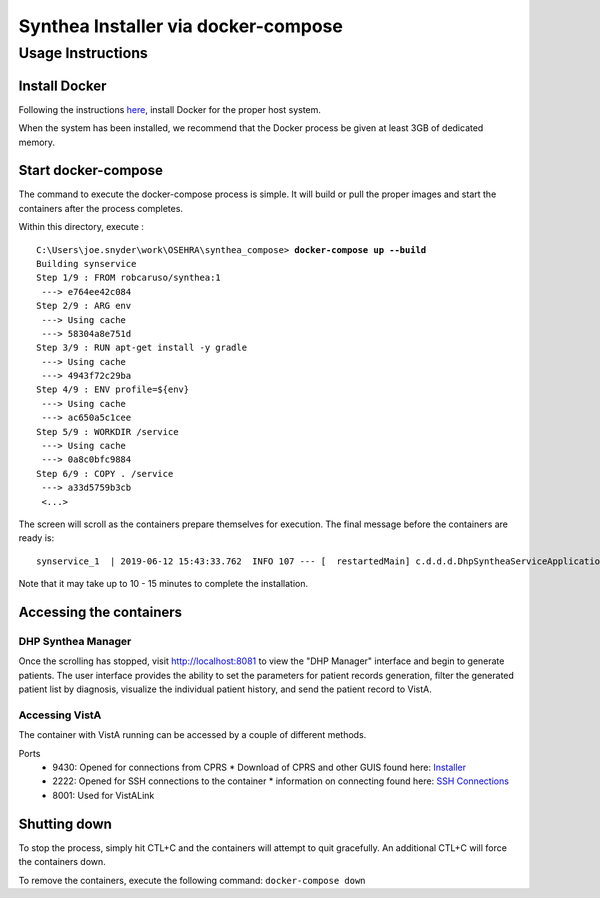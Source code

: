 Synthea Installer via docker-compose
+++++++++++++++++++++++++++++++++++++

Usage Instructions
-------------------

Install Docker
###############

Following the instructions here_, install Docker for the proper host system.

When the system has been installed, we recommend that the Docker process be
given at least 3GB of dedicated memory.

Start docker-compose
####################

The command to execute the docker-compose process is simple.  It will build or pull
the proper images and start the containers after the process completes.

Within this directory, execute :

.. parsed-literal::

  C:\\Users\\joe.snyder\\work\\OSEHRA\\synthea_compose> **docker-compose up --build**
  Building synservice
  Step 1/9 : FROM robcaruso/synthea:1
   ---> e764ee42c084
  Step 2/9 : ARG env
   ---> Using cache
   ---> 58304a8e751d
  Step 3/9 : RUN apt-get install -y gradle
   ---> Using cache
   ---> 4943f72c29ba
  Step 4/9 : ENV profile=${env}
   ---> Using cache
   ---> ac650a5c1cee
  Step 5/9 : WORKDIR /service
   ---> Using cache
   ---> 0a8c0bfc9884
  Step 6/9 : COPY . /service
   ---> a33d5759b3cb
   <...>
   
The screen will scroll as the containers prepare themselves for execution.
The final message before the containers are ready is: 

.. parsed-literal::
  synservice_1  | 2019-06-12 15:43:33.762  INFO 107 --- [  restartedMain] c.d.d.d.DhpSyntheaServiceApplication     : Started DhpSyntheaServiceApplication in 10.58 seconds (JVM running for 11.231
  
Note that it may take up to 10 - 15 minutes to complete the installation.

Accessing the containers
#########################

DHP Synthea Manager
$$$$$$$$$$$$$$$$$$$

Once the scrolling has stopped, visit http://localhost:8081 to view the 
"DHP Manager" interface and begin to generate patients.  The user interface provides the ability to set the parameters for patient records generation, filter the generated patient list by diagnosis, visualize the individual patient history, and send the patient record to VistA.

Accessing VistA
$$$$$$$$$$$$$$$

The container with VistA running can be accessed by a couple of different
methods.

Ports
  * 9430: Opened for connections from CPRS
    * Download of CPRS and other GUIS found here: Installer_
  * 2222: Opened for SSH connections to the container
    * information on connecting found here: `SSH Connections`_
  * 8001: Used for VistALink


Shutting down
#############

To stop the process, simply hit CTL+C and the containers will attempt to quit
gracefully.  An additional CTL+C will force the containers down.  

To remove the containers, execute the following command: ``docker-compose down``

.. _here: https://docs.docker.com/install/
.. _`SSH Connections`: https://github.com/OSEHRA/docker-vista#roll-and-scroll-access-for-non-cach%C3%A9-installs
.. _Installer: https://code.osehra.org/files/clients/OSEHRA_VistA/Installer_For_All_Clients/OSEHRA_VISTA_GUI_Demo.msi

